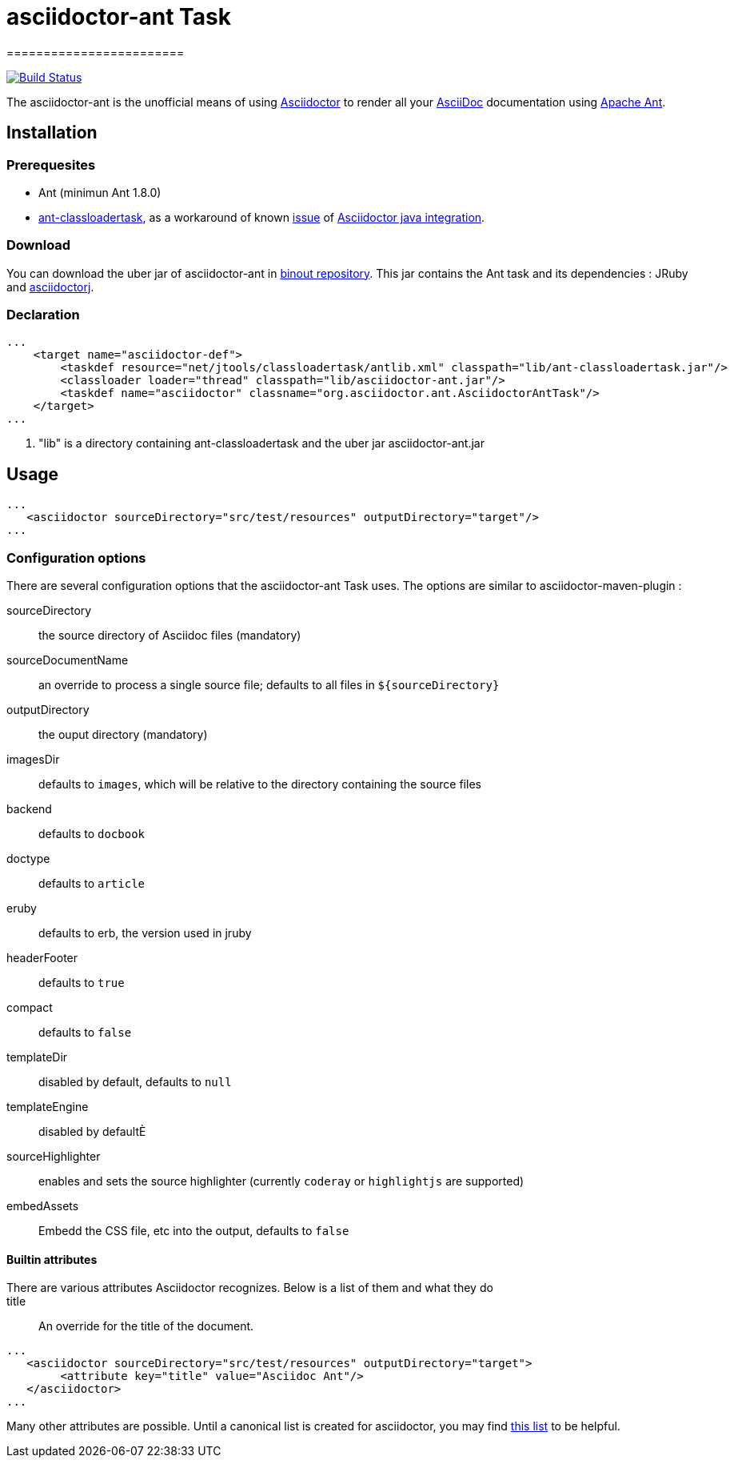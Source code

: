 = asciidoctor-ant Task
========================
:asciidoc-url: http://asciidoc.org
:asciidoctor-url: http://asciidoctor.org
:asciidoctorj-url: https://github.com/asciidoctor/asciidoctorj
:issues: https://github.com/binout/asciidoctor-ant/issues
:ant-url: http://ant.apache.org/
:ant-classloader-url: http://enitsys.sourceforge.net/ant-classloadertask/
:issue-url: https://github.com/asciidoctor/asciidoctorj/issues/107
:binout-repo: http://repository-binout.forge.cloudbees.com/release/org/asciidoctor/asciidoctor-ant/

image:https://buildhive.cloudbees.com/job/binout/job/asciidoctor-ant/badge/icon["Build Status", link="https://buildhive.cloudbees.com/job/binout/job/asciidoctor-ant/"]

The asciidoctor-ant is the unofficial means of using {asciidoctor-url}[Asciidoctor] to render all your {asciidoc-url}[AsciiDoc] documentation using {ant-url}[Apache Ant].

== Installation

=== Prerequesites

* Ant (minimun Ant 1.8.0)
* {ant-classloader-url}[ant-classloadertask], as a workaround of known {issue-url}[issue] of {asciidoctorj-url}[Asciidoctor java integration].

=== Download

You can download the uber jar of asciidoctor-ant in {binout-repo}[binout repository]. This jar contains the Ant task and its dependencies : JRuby and {asciidoctorj-url}[asciidoctorj].

=== Declaration

[source,xml]
----
...
    <target name="asciidoctor-def">
        <taskdef resource="net/jtools/classloadertask/antlib.xml" classpath="lib/ant-classloadertask.jar"/>          <1>
        <classloader loader="thread" classpath="lib/asciidoctor-ant.jar"/>                                           <1>
        <taskdef name="asciidoctor" classname="org.asciidoctor.ant.AsciidoctorAntTask"/>
    </target>
...
----

<1> "lib" is a directory containing ant-classloadertask and the uber jar asciidoctor-ant.jar

== Usage

[source,xml]
----
...
   <asciidoctor sourceDirectory="src/test/resources" outputDirectory="target"/>
...
----

=== Configuration options

There are several configuration options that the asciidoctor-ant Task uses. The options are similar to asciidoctor-maven-plugin :

sourceDirectory:: the source directory of Asciidoc files (mandatory)
sourceDocumentName:: an override to process a single source file; defaults to all files in `${sourceDirectory}`
outputDirectory:: the ouput directory (mandatory)
imagesDir:: defaults to `images`, which will be relative to the directory containing the source files
backend:: defaults to `docbook`
doctype:: defaults to `article`
eruby:: defaults to erb, the version used in jruby
headerFooter:: defaults to `true`
compact:: defaults to `false`
templateDir:: disabled by default, defaults to `null`
templateEngine:: disabled by defaultÈ
sourceHighlighter:: enables and sets the source highlighter (currently `coderay` or `highlightjs` are supported)
embedAssets:: Embedd the CSS file, etc into the output, defaults to `false`

==== Builtin attributes

There are various attributes Asciidoctor recognizes. Below is a list of them and what they do::

title:: An override for the title of the document.

[source,xml]
----
...
   <asciidoctor sourceDirectory="src/test/resources" outputDirectory="target">
        <attribute key="title" value="Asciidoc Ant"/>
   </asciidoctor>
...
----

Many other attributes are possible. Until a canonical list is created for asciidoctor, you may find http://asciidoc.org/userguide.html#X88[this list] to be helpful.

